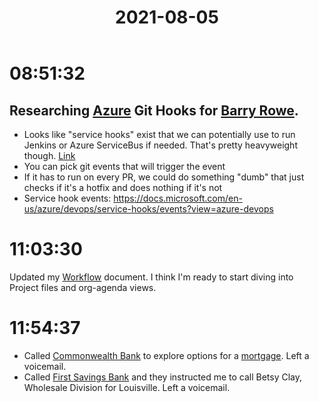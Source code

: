 :PROPERTIES:
:ID:       55B4C8C8-1141-44B1-A984-CCF841E723CD
:END:
#+title: 2021-08-05
#+filetags: Daily

* 08:51:32

** Researching [[id:6ADF8FDF-7F29-4A17-9B30-C72E117C4BBD][Azure]] Git Hooks for [[id:F86C69F3-6DDE-4345-A206-F08F637FC313][Barry Rowe]].
  - Looks like "service hooks" exist that we can potentially use to run Jenkins or Azure ServiceBus if needed. That's pretty heavyweight though. [[https://docs.microsoft.com/en-us/azure/devops/service-hooks/services/jenkins?view=azure-devops][Link]]
  - You can pick git events that will trigger the event
  - If it has to run on every PR, we could do something "dumb" that just checks if it's a hotfix and does nothing if it's not
  - Service hook events: https://docs.microsoft.com/en-us/azure/devops/service-hooks/events?view=azure-devops

* 11:03:30

Updated my [[id:F355F26D-E4E5-4CF5-99EA-E77846D47FAF][Workflow]] document. I think I'm ready to start diving into Project files and org-agenda views.

* 11:54:37

- Called [[id:7B4739ED-FF17-4241-A37F-D9329838BA70][Commonwealth Bank]] to explore options for a [[id:A30E6FAB-2413-4895-83DB-01276735C2F7][mortgage]]. Left a voicemail.
- Called [[id:B619DC66-35AF-4F5C-B58A-61776022418A][First Savings Bank]] and they instructed me to call Betsy Clay, Wholesale Division for Louisville. Left a voicemail.
